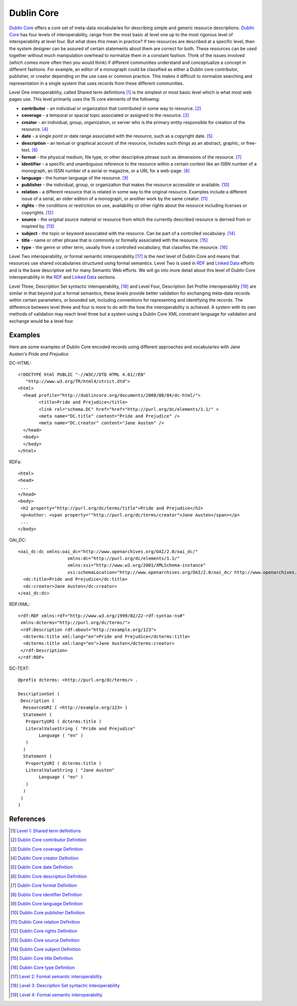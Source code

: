 ===========
Dublin Core
===========
`Dublin Core`_ offers a core set of meta-data vocabularies for describing
simple and generic resource descriptions. `Dublin Core`_ has four levels
of interoperability, range from the most basic at level one up to the most
rigorous level of interoperability at level four. But what does this mean
in practice? If two resources are described at a specific level, then the
system designer can be assured of certain statements about them are correct
for both.  These resources can be used together without much manipulation
overhead to normalize them in a constant fashion. Think of the issues involved
(which comes more often then you would think) if different communities understand
and conceptualize a concept in different fashions. For example, an
editor of a monograph could be classified as either a Dublin core
contributor, publisher, or creator depending on the use case or common
practice. This makes it difficult to normalize searching and representation
in a single system that uses records from these different communities.

Level One interoperability, called Shared term definitions [#]_ is the 
simplest or most basic level which is what most web pages use. This level
primarily uses the 15 core elements of the following:

- **contributor**  - an individual or organization that contributed in some
  way to resource. [#]_
   
- **coverage** - a temporal or spacial topic associated or assigned to the
  resource. [#]_

- **creator** - an individual, group, organization, or server who is the
  primary entity responsible for creation of the resource. [#]_

- **date** - a single point or date range associated with the resource, such
  as a copyright date. [#]_
   
- **description** - an textual or graphical account of the resource, includes such 
  things as an abstract, graphic, or free-text. [#]_
   
- **format** - the physical medium, file type, or other descriptive phrase 
  such as dimensions of the resource. [#]_
   
- **identifier** - a specific and unambiguous reference to the resource within
  a certain context like an ISBN number of a monograph, an ISSN number
  of a serial or magazine, or a URL for a web-page. [#]_
   
- **language** - the human language of the resource. [#]_

- **publisher** - the individual, group, or organization that makes the
  resource accessible or available. [#]_
   
- **relation** - a different resource that is related in some way to the 
  original resource. Examples include a different issue of a serial,
  an older edition of a monograph, or another work by the same creator. [#]_
   
- **rights** - the conditions or restriction on use, availability or 
  other rights about the resource including licenses or copyrights. [#]_
   
- **source** - the original source material or resource from which the currently
  described resource is derived from or inspired by. [#]_
   
- **subject** - the topic or keyword associated with the resource. Can
  be part of a controlled vocabulary. [#]_
   
- **title** - name or other phrase that is commonly or formally
  associated with the resource. [#]_
   
- **type** - the genre or other term, usually from a controlled vocabulary,
  that classifies the resource. [#]_

Level Two interoperability, or formal semantic interoperability [#]_ is the next
level of Dublin Core and means that resources use shared vocabularies structured
using formal semantics. Level Two is used in `RDF`_ and 
`Linked Data`_ efforts and is the base descriptive set for many Semantic
Web efforts. We will go into more detail about this level of Dublin Core
interoperability in the `RDF`_ and `Linked Data`_ sections.

Level Three, Description Set syntactic interoperability, [#]_ and Level 
Four, Description Set Profile interoperability [#]_ are similar in that
beyond just a formal semantics, these levels provide better validation 
for exchanging meta-data records within certain parameters, or bounded set,
including conventions for representing and identifying the records. The 
difference between level three and four is more to do with the how the
interoperability is achieved. A system with its own methods of validation
may reach level three but a system using a Dublin Core XML constraint
language for validation and exchange would be a level four.

Examples
--------
Here are some examples of Dublin Core encoded records using different 
approaches and vocabularies with Jane Austen's *Pride and Prejudice*

DC-HTML::

	<!DOCTYPE html PUBLIC "-//W3C//DTD HTML 4.01//EN"
	   "http://www.w3.org/TR/html4/strict.dtd">
	<html>
	  <head profile="http://dublincore.org/documents/2008/08/04/dc-html/">
		<title>Pride and Prejudice</title>
		<link rel="schema.DC" href="href="http://purl.org/dc/elements/1.1/" >
		<meta name="DC.title" content="Pride and Prejudice" />
		<meta name="DC.creator" content="Jane Austen" />
	  </head>
	  <body>
	  </body>
	</html>

RDFa::

	<html>
	<head>
	 ...
	</head>
	<body>
	 <h2 property="http://purl.org/dc/terms/title">Pride and Prejudice</h2>
	 <p>Author: <span property=""http://purl.org/dc/terms/creator">Jane Austen</span></p>
	 ...
	</body>

OAI_DC::

	<oai_dc:dc xmlns:oai_dc="http://www.openarchives.org/OAI/2.0/oai_dc/" 
			   xmlns:dc="http://purl.org/dc/elements/1.1/" 
			   xmlns:xsi="http://www.w3.org/2001/XMLSchema-instance" 
			   xsi:schemaLocation="http://www.openarchives.org/OAI/2.0/oai_dc/ http://www.openarchives.org/OAI/2.0/oai_dc.xsd">
	  <dc:title>Pride and Prejudice</dc:title>
	  <dc:creator>Jane Austen</dc:creator>
	</oai_dc:dc>

RDF/XML::

	<rdf:RDF xmlns:rdf="http://www.w3.org/1999/02/22-rdf-syntax-ns#"
	 xmlns:dcterms="http://purl.org/dc/terms/">
	 <rdf:Description rdf:about="http://example.org/123">
	  <dcterms:title xml:lang="en">Pride and Prejudice</dcterms:title>
	  <dcterms:title xml:lang="en">Jane Austen</dcterms:creator>
	 </rdf:Description>
	</rdf:RDF>

DC-TEXT::

	@prefix dcterms: <http://purl.org/dc/terms/> .

	DescriptionSet (
	 Description (
	  ResourceURI ( <http://example.org/123> )
	  Statement (
	   PropertyURI ( dcterms:title )
	   LiteralValueString ( "Pride and Prejudice" 
		Language ( "en" )
	   )
	  )
	  Statement (
	   PropertyURI ( dcterms:title )
	   LiteralValueString ( "Jane Austen" 
		Language ( "en" )
	   )  
	  )
	 )
	)


References
----------

.. [#] `Level 1: Shared term definitions`_
.. [#] `Dublin Core contributor Definition`_
.. [#] `Dublin Core coverage Definition`_
.. [#] `Dublin Core creator Definition`_
.. [#] `Dublin Core date Definition`_
.. [#] `Dublin Core description Definition`_
.. [#] `Dublin Core format Definition`_
.. [#] `Dublin Core identifier Definition`_
.. [#] `Dublin Core language Definition`_
.. [#] `Dublin Core publisher Definition`_
.. [#] `Dublin Core relation Definition`_
.. [#] `Dublin Core rights Definition`_
.. [#] `Dublin Core source Definition`_
.. [#] `Dublin Core subject Definition`_
.. [#] `Dublin Core title Definition`_
.. [#] `Dublin Core type Definition`_
.. [#] `Level 2: Formal semantic interoperability`_
.. [#] `Level 3: Description Set syntactic interoperability`_
.. [#] `Level 4: Formal semantic interoperability`_

.. _Dublin Core: http://dublincore.org/
.. _Dublin Core contributor Definition: http://dublincore.org/documents/dces/#contributor
.. _Dublin Core coverage Definition: http://dublincore.org/documents/dces/#coverage
.. _Dublin Core creator Definition: http://dublincore.org/documents/dces/#creator
.. _Dublin Core date Definition: http://dublincore.org/documents/dces/#date
.. _Dublin Core description Definition: http://dublincore.org/documents/dces/#description
.. _Dublin Core format Definition: http://dublincore.org/documents/dces/#format
.. _Dublin Core identifier Definition: http://dublincore.org/documents/dces/#identifier
.. _Dublin Core language Definition: http://dublincore.org/documents/dces/#language
.. _Dublin Core publisher Definition: http://dublincore.org/documents/dces/#publisher
.. _Dublin Core relation Definition: http://dublincore.org/documents/dces/#relation
.. _Dublin Core rights Definition: http://dublincore.org/documents/dces/#rights
.. _Dublin Core source Definition: http://dublincore.org/documents/dces/#source
.. _Dublin Core subject Definition: http://dublincore.org/documents/dces/#subject
.. _Dublin Core title Definition: http://dublincore.org/documents/dces/#title
.. _Dublin Core type Definition: http://dublincore.org/documents/dces/#type
.. _`Level 1: Shared term definitions`: http://dublincore.org/documents/interoperability-levels/#sect-2
.. _`Level 2: Formal semantic interoperability`: http://dublincore.org/documents/interoperability-levels/#sect-3
.. _`Level 3: Description Set syntactic interoperability`: http://dublincore.org/documents/interoperability-levels/#sect-4
.. _`Level 4: Formal semantic interoperability`: http://dublincore.org/documents/interoperability-levels/#sect-5
.. _Linked Data: /linked-data
.. _RDF: /rdf-a